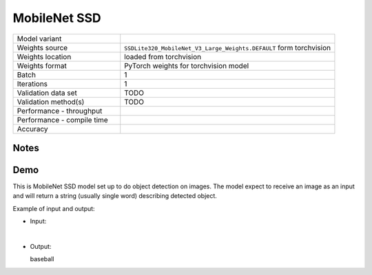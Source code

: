 .. _MobileNet SSD:

MobileNet SSD
=============

.. list-table::
   :widths: 25 50
   :header-rows: 0

   * - Model variant
     -
   * - Weights source
     - ``SSDLite320_MobileNet_V3_Large_Weights.DEFAULT`` form torchvision
   * - Weights location
     - loaded from torchvision
   * - Weights format
     - PyTorch weights for torchvision model
   * - Batch
     - 1
   * - Iterations
     - 1
   * - Validation data set
     - TODO
   * - Validation method(s)
     - TODO
   * - Performance - throughput
     -
   * - Performance - compile time
     -
   * - Accuracy
     -

Notes
-----


Demo
----
This is MobileNet SSD model set up to do object detection on images.
The model expect to receive an image as an input and will return a string (usually single word) describing detected object.



Example of input and output:

* Input:

  .. image:: /_static/ILSVRC2012_val_00048736.JPEG
    :width: 400
    :alt: A child and an adult dressed in baseball uniforms fist bumping.

|

* Output:

  baseball
